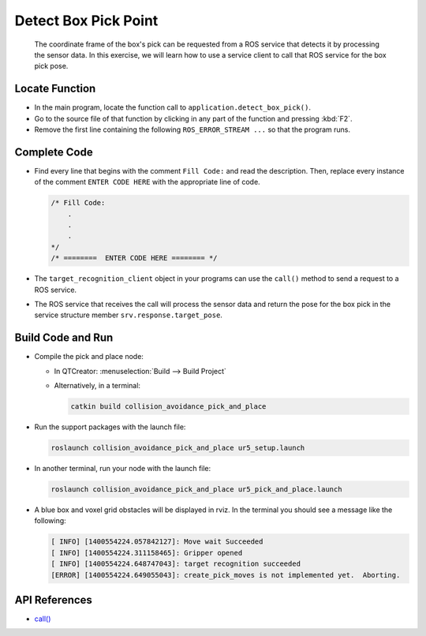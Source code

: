 Detect Box Pick Point
=====================

  The coordinate frame of the box's pick can be requested from a ROS service
  that detects it by processing the sensor data. In this exercise, we will
  learn how to use a service client to call that ROS service for the box pick
  pose.


Locate Function
---------------

* In the main program, locate the function call to
  ``application.detect_box_pick()``.
* Go to the source file of that function by clicking in any part of the
  function and pressing :kbd:`F2`.
* Remove the first line containing the following ``ROS_ERROR_STREAM ...`` so
  that the program runs.


Complete Code
-------------

* Find every line that begins with the comment ``Fill Code:`` and read the
  description. Then, replace every instance of the comment ``ENTER CODE HERE``
  with the appropriate line of code.

  .. code-block:: cpp

    /* Fill Code:
        .
        .
        .
    */
    /* ========  ENTER CODE HERE ======== */

* The ``target_recognition_client`` object in your programs can use the
  ``call()`` method to send a request to a ROS service.
* The ROS service that receives the call will process the sensor data and
  return the pose for the box pick in the service structure member
  ``srv.response.target_pose``.


Build Code and Run
------------------

* Compile the pick and place node:

  * In QTCreator: :menuselection:`Build --> Build Project`

  * Alternatively, in a terminal:

    .. code-block:: shell

      catkin build collision_avoidance_pick_and_place

* Run the support packages with the launch file:

  .. code-block:: shell

    roslaunch collision_avoidance_pick_and_place ur5_setup.launch

* In another terminal, run your node with the launch file:

  .. code-block:: shell

    roslaunch collision_avoidance_pick_and_place ur5_pick_and_place.launch

* A blue box and voxel grid obstacles will be displayed in rviz. In the
  terminal you should see a message like the following:

  .. code-block:: text

    [ INFO] [1400554224.057842127]: Move wait Succeeded
    [ INFO] [1400554224.311158465]: Gripper opened
    [ INFO] [1400554224.648747043]: target recognition succeeded
    [ERROR] [1400554224.649055043]: create_pick_moves is not implemented yet.  Aborting.


API References
--------------

* `call() <http://docs.ros.org/melodic/api/roscpp/html/classros_1_1ServiceClient.html#a8a0c9be49046998a830df625babd396f>`_
